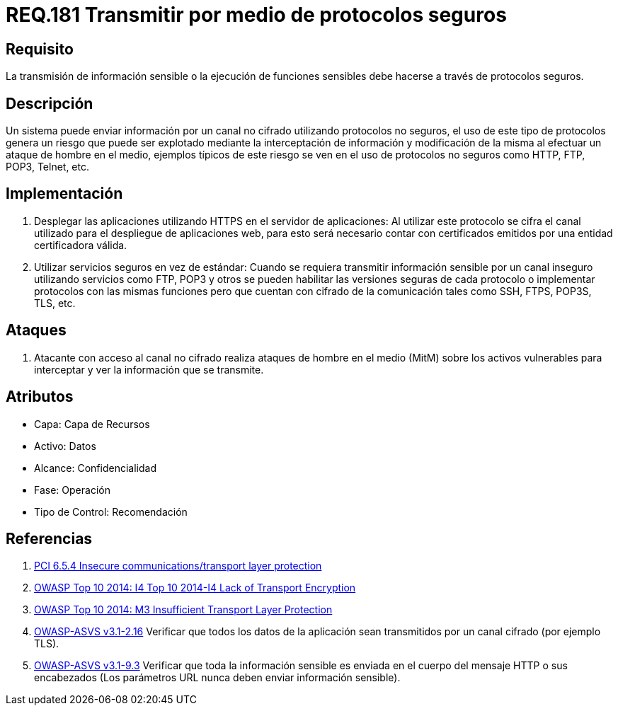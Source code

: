 :slug: rules/181/
:category: rules
:description: En el presente documento se detallan los requerimientos de seguridad relacionados a la importancia de transmitir información o ejecutar funciones cuyo contenido sea sensible mediante un protocolo o canal seguro que cumpla con todos los estándares de seguridad requeridos para dicho sistema.
:keywords: Requerimiento, Seguridad, Protocolo, Transmisión, Funciones, Información sensible.
:rules: yes

= REQ.181 Transmitir por medio de protocolos seguros

== Requisito

La transmisión de información sensible
o la ejecución de funciones sensibles
debe hacerse a través de protocolos seguros.

== Descripción

Un sistema puede enviar información por un canal no cifrado
utilizando protocolos no seguros,
el uso de este tipo de protocolos genera un riesgo que puede ser explotado
mediante la interceptación de información y modificación de la misma
al efectuar un ataque de hombre en el medio,
ejemplos típicos de este riesgo se ven en el uso de protocolos no seguros
como +HTTP+, +FTP+, +POP3+, +Telnet+, etc.

== Implementación

. Desplegar las aplicaciones utilizando +HTTPS+ en el servidor de aplicaciones:
Al utilizar este protocolo se cifra el canal utilizado
para el despliegue de aplicaciones web,
para esto será necesario contar con certificados
emitidos por una entidad certificadora válida.

. Utilizar servicios seguros en vez de estándar:
Cuando se requiera transmitir información sensible por un canal inseguro
utilizando servicios como +FTP+, +POP3+ y otros
se pueden habilitar las versiones seguras de cada protocolo
o implementar protocolos con las mismas funciones
pero que cuentan con cifrado de la comunicación
tales como +SSH+, +FTPS+, +POP3S+, +TLS+, etc.

== Ataques

. Atacante con acceso al canal no cifrado realiza ataques de hombre
en el medio (+MitM+) sobre los activos vulnerables
para interceptar y ver la información que se transmite.

== Atributos

* Capa: Capa de Recursos
* Activo: Datos
* Alcance: Confidencialidad
* Fase: Operación
* Tipo de Control: Recomendación

== Referencias

. [[r1]] link:https://pcinetwork.org/forum/index.php?threads/pci-dss-3-0-6-5-4-insecure-communications.660/[PCI 6.5.4 Insecure communications/transport layer protection]
. [[r2]] link:https://www.owasp.org/index.php/Top_10_2014-I4_Lack_of_Transport_Encryption[OWASP Top 10 2014: I4 Top 10 2014-I4 Lack of Transport Encryption]
. [[r3]] link:https://www.owasp.org/index.php/Mobile_Top_10_2014-M3[OWASP Top 10 2014: M3 Insufficient Transport Layer Protection]
. [[r4]] link:https://www.owasp.org/index.php/ASVS_V2_Authentication[+OWASP-ASVS v3.1-2.16+]
Verificar que todos los datos de la aplicación
sean transmitidos por un canal cifrado (por ejemplo +TLS+).
. [[r5]] link:https://www.owasp.org/index.php/ASVS_V9_Data_Protection[+OWASP-ASVS v3.1-9.3+]
Verificar que toda la información sensible
es enviada en el cuerpo del mensaje HTTP o sus encabezados
(Los parámetros URL nunca deben enviar información sensible).
